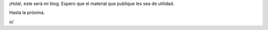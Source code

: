.. title: ¡Hola Mundo!
.. slug: hola-mundo
.. date: 2015-09-17 02:19:09 UTC-06:00
.. tags: lol, chess
.. category: random
.. link: 
.. description: 
.. type: text

¡Hola!, este será mi blog. Espero que el material que publique les sea de utilidad.

Hasta la próxima.

o/

